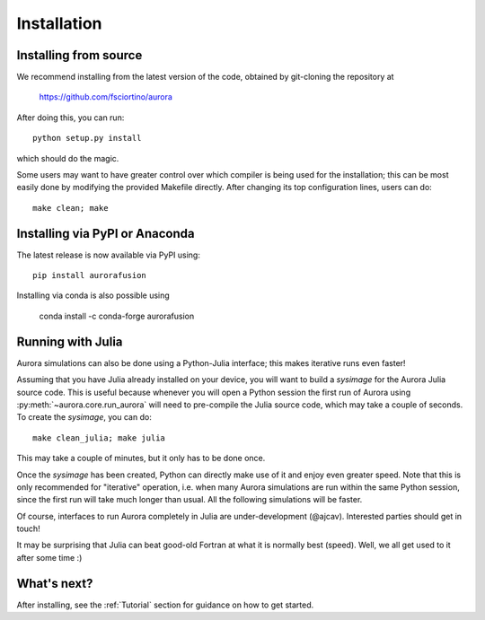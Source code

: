 Installation
============

Installing from source
----------------------

We recommend installing from the latest version of the code, obtained by git-cloning the repository at

    https://github.com/fsciortino/aurora
    
After doing this, you can run::

  python setup.py install

which should do the magic.

Some users may want to have greater control over which compiler is being used for the installation; this can be most easily done by modifying the provided Makefile directly. After changing its top configuration lines, users can do::

  make clean; make


Installing via PyPI or Anaconda
-------------------------------

The latest release is now available via PyPI using::

  pip install aurorafusion

.. image:: https://badge.fury.io/py/aurorafusion.svg
    :target: https://badge.fury.io/py/aurorafusion

	     
Installing via conda is also possible using

    conda install -c conda-forge aurorafusion

.. image:: https://anaconda.org/conda-forge/aurorafusion/badges/version.svg   
    :target: https://anaconda.org/conda-forge/aurorafusion



Running with Julia
------------------

Aurora simulations can also be done using a Python-Julia interface; this makes iterative runs even faster!

Assuming that you have Julia already installed on your device, you will want to build a `sysimage` for the Aurora Julia source code. This is useful because whenever you will open a Python session the first run of Aurora using :py:meth:`~aurora.core.run_aurora` will need to pre-compile the Julia source code, which may take a couple of seconds. To create the `sysimage`, you can do::

  make clean_julia; make julia

This may take a couple of minutes, but it only has to be done once. 

Once the `sysimage` has been created, Python can directly make use of it and enjoy even greater speed. Note that this is only recommended for "iterative" operation, i.e. when many Aurora simulations are run within the same Python session, since the first run will take much longer than usual. All the following simulations will be faster.

Of course, interfaces to run Aurora completely in Julia are under-development (@ajcav). Interested parties should get in touch! 


It may be surprising that Julia can beat good-old Fortran at what it is normally best (speed). Well, we all get used to it after some time :)


What's next?
------------

After installing, see the :ref:`Tutorial` section for guidance on how to get started.

